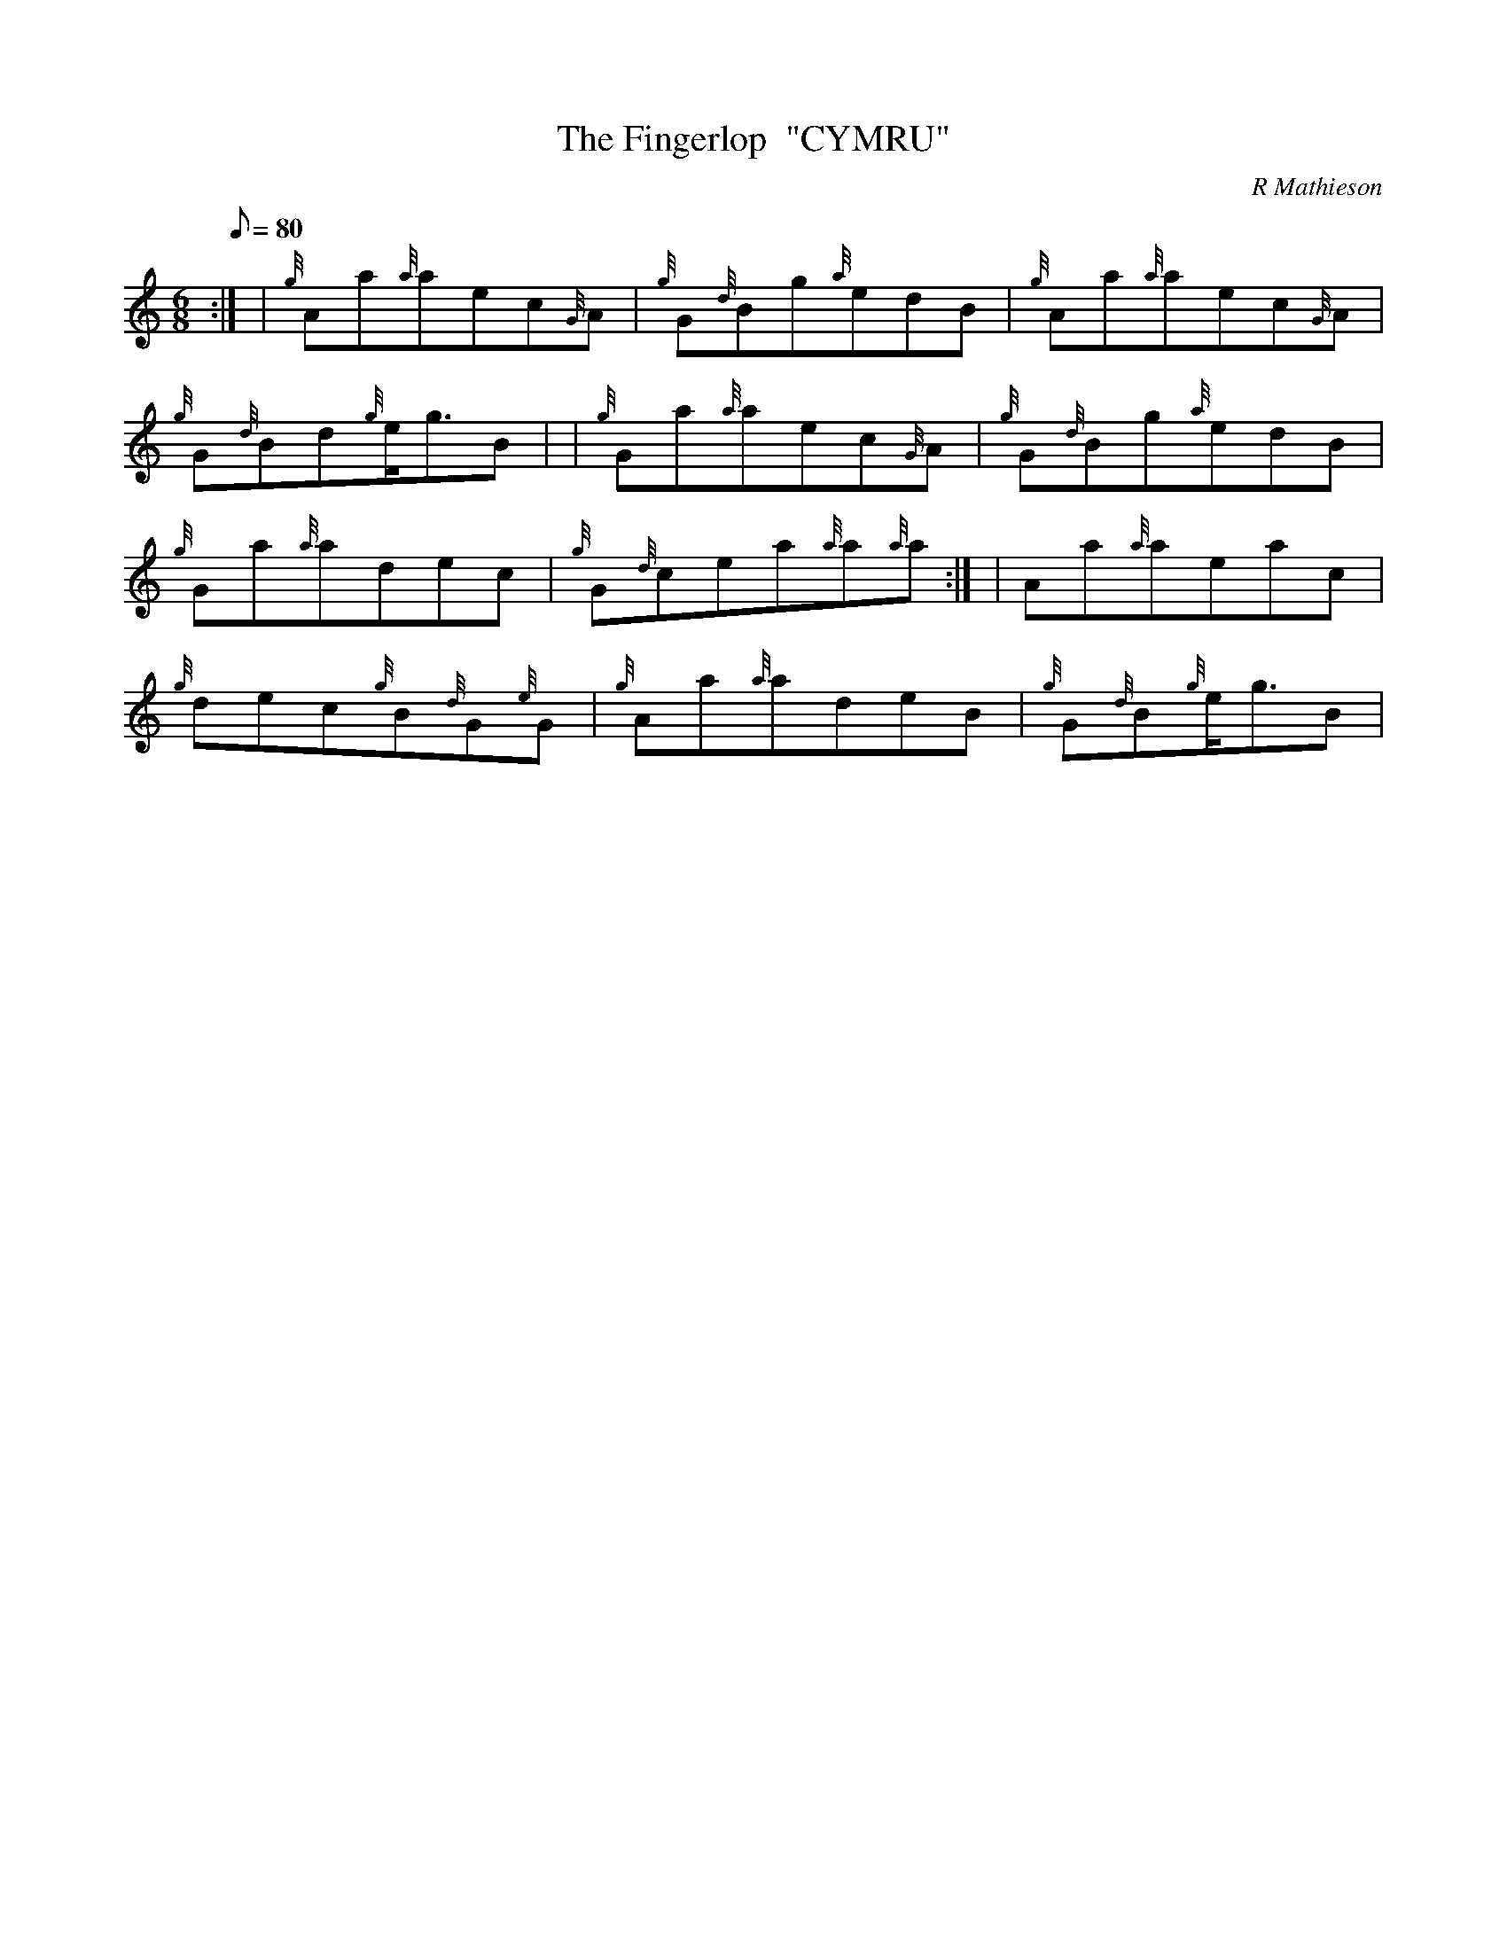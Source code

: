 X: 1
T:The Fingerlop  "CYMRU"
M:6/8
L:1/8
Q:80
C:R Mathieson
S:Jig
K:HP
:| | {g}Aa{a}aec{G}A|
{g}G{d}Bg{a}edB|
{g}Aa{a}aec{G}A|  !
{g}G{d}Bd{g}e/2g3/2B| |
{g}Ga{a}aec{G}A|
{g}G{d}Bg{a}edB|  !
{g}Ga{a}adec|
{g}G{d}cea{a}a{a}a:| |
Aa{a}aeac|  !
{g}dec{g}B{d}G{e}G|
{g}Aa{a}adeB|
{g}G{d}B{g}e/2g3/2B|  !
